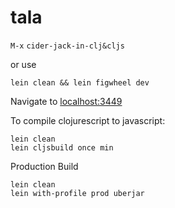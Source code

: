
* tala

  =M-x= =cider-jack-in-clj&cljs=

  or use

  =lein clean && lein figwheel dev=

  Navigate to [[localhost:3449]]


  To compile clojurescript to javascript:

  #+BEGIN_SRC shell
    lein clean
    lein cljsbuild once min
  #+END_SRC


  Production Build

  #+BEGIN_SRC shell
    lein clean
    lein with-profile prod uberjar
  #+END_SRC
